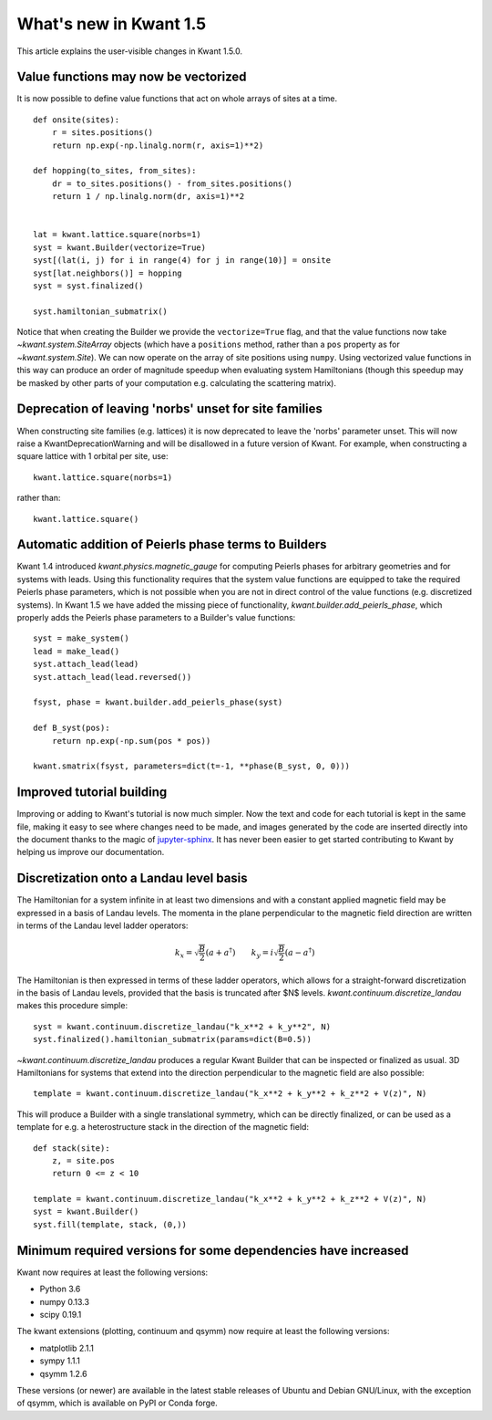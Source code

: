 What's new in Kwant 1.5
=======================

This article explains the user-visible changes in Kwant 1.5.0.


Value functions may now be vectorized
-------------------------------------
It is now possible to define value functions that act on whole
arrays of sites at a time.
::

    def onsite(sites):
        r = sites.positions()
        return np.exp(-np.linalg.norm(r, axis=1)**2)

    def hopping(to_sites, from_sites):
        dr = to_sites.positions() - from_sites.positions()
        return 1 / np.linalg.norm(dr, axis=1)**2


    lat = kwant.lattice.square(norbs=1)
    syst = kwant.Builder(vectorize=True)
    syst[(lat(i, j) for i in range(4) for j in range(10)] = onsite
    syst[lat.neighbors()] = hopping
    syst = syst.finalized()

    syst.hamiltonian_submatrix()

Notice that when creating the Builder we provide the ``vectorize=True`` flag,
and that the value functions now take `~kwant.system.SiteArray` objects
(which have a ``positions`` method, rather than a ``pos`` property as for
`~kwant.system.Site`). We can now operate on the array of site positions
using ``numpy``. Using vectorized value functions in this way can produce an
order of magnitude speedup when evaluating system Hamiltonians (though this
speedup may be masked by other parts of your computation e.g. calculating
the scattering matrix).


Deprecation of leaving 'norbs' unset for site families
------------------------------------------------------
When constructing site families (e.g. lattices) it is now deprecated to
leave the 'norbs' parameter unset. This will now raise a
KwantDeprecationWarning and will be disallowed in a future version of
Kwant. For example, when constructing a square lattice with 1 orbital
per site, use::

    kwant.lattice.square(norbs=1)

rather than::

    kwant.lattice.square()


Automatic addition of Peierls phase terms to Builders
-----------------------------------------------------
Kwant 1.4 introduced `kwant.physics.magnetic_gauge` for computing Peierls
phases for arbitrary geometries and for systems with leads. Using this
functionality requires that the system value functions are equipped to
take the required Peierls phase parameters, which is not possible when
you are not in direct control of the value functions (e.g. discretized
systems). In Kwant 1.5 we have added the missing piece of functionality,
`kwant.builder.add_peierls_phase`, which properly adds the Peierls phase
parameters to a Builder's value functions::

    syst = make_system()
    lead = make_lead()
    syst.attach_lead(lead)
    syst.attach_lead(lead.reversed())

    fsyst, phase = kwant.builder.add_peierls_phase(syst)

    def B_syst(pos):
        return np.exp(-np.sum(pos * pos))

    kwant.smatrix(fsyst, parameters=dict(t=-1, **phase(B_syst, 0, 0)))


Improved tutorial building
--------------------------
Improving or adding to Kwant's tutorial is now much simpler. Now
the text and code for each tutorial is kept in the same file, making
it easy to see where changes need to be made, and images generated by
the code are inserted directly into the document thanks to the magic of
`jupyter-sphinx <https://github.com/jupyter-widgets/jupyter-sphinx/>`_.
It has never been easier to get started contributing to Kwant by
helping us improve our documentation.

Discretization onto a Landau level basis
----------------------------------------
The Hamiltonian for a system infinite in at least two dimensions and with
a constant applied magnetic field may be expressed in a basis of Landau levels.
The momenta in the plane perpendicular to the magnetic field direction are
written in terms of the Landau level ladder operators:

.. math::
    k_x = \sqrt{\frac{B}{2}} (a + a^\dagger) \quad\quad
    k_y = i \sqrt{\frac{B}{2}} (a - a^\dagger)

The Hamiltonian is then expressed in terms of these ladder operators, which
allows for a straight-forward discretization in the basis of Landau levels,
provided that the basis is truncated after $N$ levels.
`kwant.continuum.discretize_landau` makes this procedure simple::

    syst = kwant.continuum.discretize_landau("k_x**2 + k_y**2", N)
    syst.finalized().hamiltonian_submatrix(params=dict(B=0.5))

`~kwant.continuum.discretize_landau` produces a regular Kwant Builder that
can be inspected or finalized as usual. 3D Hamiltonians for systems that
extend into the direction perpendicular to the magnetic field are also
possible::

    template = kwant.continuum.discretize_landau("k_x**2 + k_y**2 + k_z**2 + V(z)", N)

This will produce a Builder with a single translational symmetry, which can be
directly finalized, or can be used as a template for e.g. a heterostructure stack
in the direction of the magnetic field::

    def stack(site):
        z, = site.pos
        return 0 <= z < 10

    template = kwant.continuum.discretize_landau("k_x**2 + k_y**2 + k_z**2 + V(z)", N)
    syst = kwant.Builder()
    syst.fill(template, stack, (0,))


Minimum required versions for some dependencies have increased
--------------------------------------------------------------
Kwant now requires at least the following versions:

+ Python 3.6
+ numpy 0.13.3
+ scipy 0.19.1

The kwant extensions (plotting, continuum and qsymm) now require at
least the following versions:

+ matplotlib 2.1.1
+ sympy 1.1.1
+ qsymm 1.2.6

These versions (or newer) are available in the latest stable releases
of Ubuntu and Debian GNU/Linux, with the exception of qsymm, which is
available on PyPI or Conda forge.